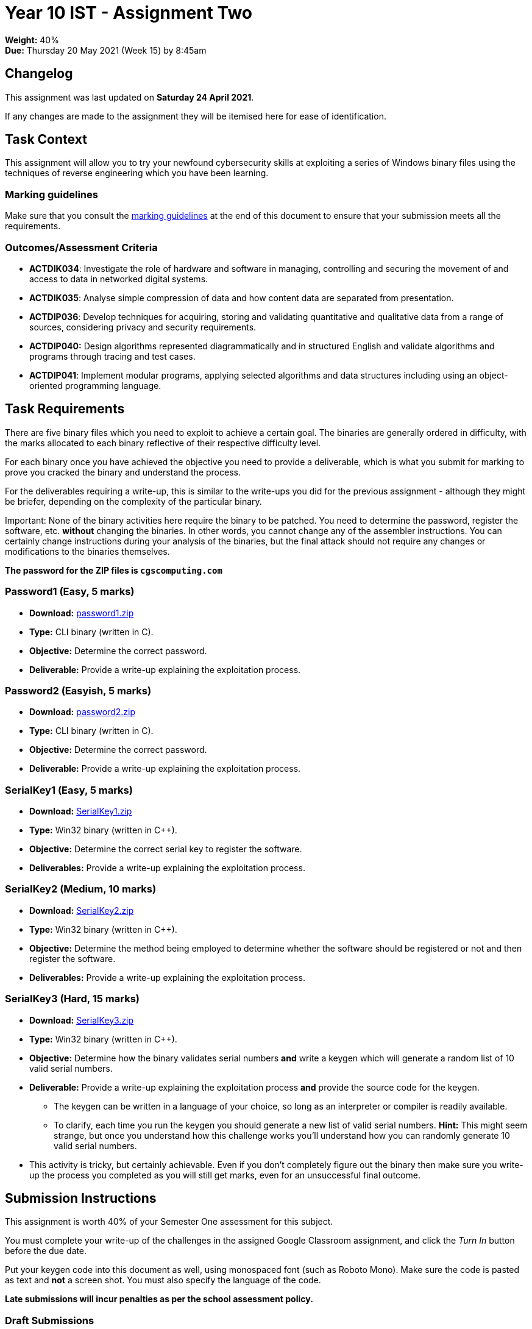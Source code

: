 :page-layout: standard_toc
:page-title: Year 10 IST - Assignment One
:icons: font

= Year 10 IST - Assignment Two

*Weight:* 40% +
*Due:* Thursday 20 May 2021 (Week 15) by 8:45am

== Changelog

This assignment was last updated on *Saturday 24 April 2021*.

If any changes are made to the assignment they will be itemised here for ease of identification.

== Task Context

This assignment will allow you to try your newfound cybersecurity skills at exploiting a series of Windows binary files using the techniques of reverse engineering which you have been learning.

=== Marking guidelines

Make sure that you consult the <<_marking_guidelines, marking guidelines>> at the end of this document to ensure that your submission meets all the requirements.

=== Outcomes/Assessment Criteria

* *ACTDIK034*: Investigate the role of hardware and software in managing, controlling and securing the movement of and access to data in networked digital systems.
* *ACTDIK035*: Analyse simple compression of data and how content data are separated from presentation.
* *ACTDIP036*: Develop techniques for acquiring, storing and validating quantitative and qualitative data from a range of sources, considering privacy and security requirements.
* *ACTDIP040:* Design algorithms represented diagrammatically and in structured English and validate algorithms and programs through tracing and test cases.
* *ACTDIP041*: Implement modular programs, applying selected algorithms and data structures including using an object-oriented programming language.

== Task Requirements

There are five binary files which you need to exploit to achieve a certain goal. The binaries are generally ordered in difficulty, with the marks allocated to each binary reflective of their respective difficulty level.

For each binary once you have achieved the objective you need to provide a deliverable, which is what you submit for marking to prove you cracked the binary and understand the process.

For the deliverables requiring a write-up, this is similar to the write-ups you did for the previous assignment - although they might be briefer, depending on the complexity of the particular binary.

Important: None of the binary activities here require the binary to be patched. You need to determine the password, register the software, etc. *without* changing the binaries. In other words, you cannot change any of the assembler instructions. You can certainly change instructions during your analysis of the binaries, but the final attack should not require any changes or modifications to the binaries themselves.

*The password for the ZIP files is `cgscomputing.com`*

=== Password1 (Easy, 5 marks)

* *Download:* link:password1.zip[password1.zip]
* *Type:* CLI binary (written in C).
* *Objective:* Determine the correct password.
* *Deliverable:* Provide a write-up explaining the exploitation process.

=== Password2 (Easyish, 5 marks)

* *Download:* link:password2.zip[password2.zip]
* *Type:* CLI binary (written in C).
* *Objective:* Determine the correct password.
* *Deliverable:* Provide a write-up explaining the exploitation process.

=== SerialKey1 (Easy, 5 marks)

* *Download:* link:SerialKey1.zip[SerialKey1.zip]
* *Type:* Win32 binary (written in C++).
* *Objective:* Determine the correct serial key to register the software.
* *Deliverables:* Provide a write-up explaining the exploitation process.

=== SerialKey2 (Medium, 10 marks)

* *Download:* link:SerialKey2.zip[SerialKey2.zip]
* *Type:* Win32 binary (written in C++).
* *Objective:* Determine the method being employed to determine whether the software should be registered or not and then register the software.
* *Deliverables:* Provide a write-up explaining the exploitation process.

=== SerialKey3 (Hard, 15 marks)

* *Download:* link:SerialKey3.zip[SerialKey3.zip]
* *Type:* Win32 binary (written in C++).
* *Objective:* Determine how the binary validates serial numbers *and* write a keygen which will generate a random list of 10 valid serial numbers.
* *Deliverable:* Provide a write-up explaining the exploitation process *and* provide the source code for the keygen.
** The keygen can be written in a language of your choice, so long as an interpreter or compiler is readily available.
** To clarify, each time you run the keygen you should generate a new list of valid serial numbers. *Hint:* This might seem strange, but once you understand how this challenge works you’ll understand how you can randomly generate 10 valid serial numbers.
* This activity is tricky, but certainly achievable. Even if you don't completely figure out the binary then make sure you write-up the process you completed as you will still get marks, even for an unsuccessful final outcome.

== Submission Instructions

This assignment is worth 40% of your Semester One assessment for this subject.

You must complete your write-up of the challenges in the assigned Google Classroom assignment, and click the _Turn In_ button before the due date.

Put your keygen code into this document as well, using monospaced font (such as Roboto Mono). Make sure the code is pasted as text and *not* a screen shot. You must also specify the language of the code.

*Late submissions will incur penalties as per the school assessment policy.*

=== Draft Submissions

You may optionally (but strongly encouraged) submit one draft of your assignment for review prior to formal submission. Your draft must be feature complete (i.e. not a half-done assignment) and submitted at least one week before the assignment due date - for this assignment, drafts are due by 8:45am on Thursday 13 May 2021). To submit a draft, _Turn In_ your Google Classroom submission (as you would for the final submission) and email Mr Purcell and let him know that your submission is ready for review.

You are also welcome to ask me as you're working on the assignment whether it's on the right track with the correct level of detail.

[#_marking_guidelines]
=== Marking Guidelines

link:2021_s1assign2_marksheet.pdf[Your assignment will be marked following the criteria in this PDF file.^]


=== All My Own Work

Please note that any submitted work is to be your own. There are serious consequences for submitting work which is taken from another person, even if they give it to you voluntarily. To decide if you have written the material, we may need to question you about your understanding of the topic. Please be careful when presenting ideas which are not entirely your own; reference such material thoroughly.

For more specific examples, see the <<course_overview/course_overview.adoc#academic-honesty, Academic Honesty>> section of the Course Outline.
